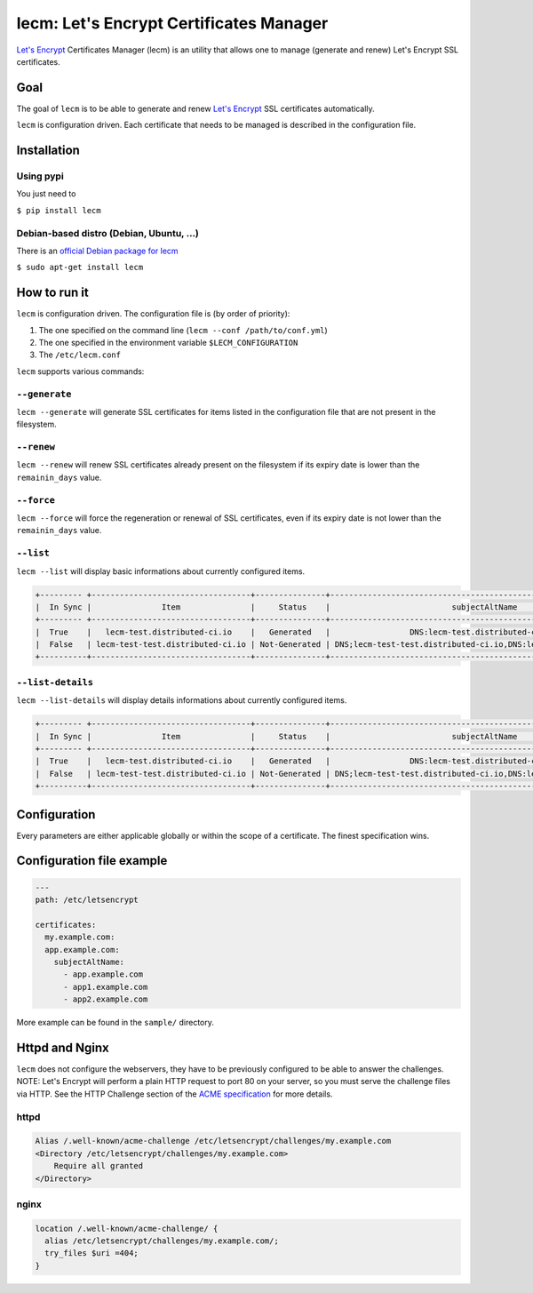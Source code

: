 ========================================
lecm: Let's Encrypt Certificates Manager
========================================

|buildstatus|_ |release|_ |versions|_


`Let's Encrypt`_ Certificates Manager (lecm) is an
utility that allows one to manage (generate and renew) Let's Encrypt SSL
certificates.

Goal
----

The goal of ``lecm`` is to be able to generate and renew
`Let's Encrypt`_  SSL certificates automatically.

``lecm`` is configuration driven. Each certificate that needs to be managed
is described in the configuration file.

Installation
------------

Using pypi
^^^^^^^^^^

You just need to

``$ pip install lecm``

Debian-based distro (Debian, Ubuntu, …)
^^^^^^^^^^^^^^^^^^^^^^^^^^^^^^^^^^^^^^^

There is an `official Debian package for lecm`_

``$ sudo apt-get install lecm``

How to run it
-------------

``lecm`` is configuration driven. The configuration file is (by order of
priority):

1. The one specified on the command line (``lecm --conf /path/to/conf.yml``)
2. The one specified in the environment variable ``$LECM_CONFIGURATION``
3. The ``/etc/lecm.conf``

``lecm`` supports various commands:


``--generate``
^^^^^^^^^^^^^^

``lecm --generate`` will generate SSL certificates for items listed in the
configuration file that are not present in the filesystem.


``--renew``
^^^^^^^^^^^

``lecm --renew`` will renew SSL certificates already present on the filesystem
if its expiry date is lower than the ``remainin_days`` value.


``--force``
^^^^^^^^^^^

``lecm --force`` will force the regeneration or renewal of SSL certificates, even
if its expiry date is not lower than the ``remainin_days`` value.


``--list``
^^^^^^^^^^

``lecm --list`` will display basic informations about currently configured items.


.. code-block::

 +--------- +----------------------------------+---------------+------------------------------------------------------------------+-----------------------------------------------------------+------+
 |  In Sync |               Item               |     Status    |                          subjectAltName                          |                          Location                         | Days |
 +--------- +----------------------------------+---------------+------------------------------------------------------------------+-----------------------------------------------------------+------+
 |  True    |   lecm-test.distributed-ci.io    |   Generated   |                 DNS:lecm-test.distributed-ci.io                  |    /etc/letsencrypt/pem/lecm-test.distributed-ci.io.pem   |  89  |
 |  False   | lecm-test-test.distributed-ci.io | Not-Generated | DNS;lecm-test-test.distributed-ci.io,DNS:lecm.distributedi-ci.io | /etc/letsencrypt/pem/lecm-test-test.distributed-ci.io.pem | N/A  |
 +----------+----------------------------------+---------------+------------------------------------------------------------------+-----------------------------------------------------------+------+


``--list-details``
^^^^^^^^^^^^^^^^

``lecm --list-details`` will display details informations about currently configured items.

.. code-block::

  +--------- +----------------------------------+---------------+------------------------------------------------------------------+---------------------------+--------------+-----------------------------------------------------------+------+------+--------+------+
  |  In Sync |               Item               |     Status    |                          subjectAltName                          |        emailAddress       |  Environment |                          Location                         | Type | Size | Digest | Days |
  +--------- +----------------------------------+---------------+------------------------------------------------------------------+---------------------------+--------------+-----------------------------------------------------------+------+------+--------+------+
  |  True    |   lecm-test.distributed-ci.io    |   Generated   |                 DNS:lecm-test.distributed-ci.io                  | distributed-ci@redhat.com |  production  |    /etc/letsencrypt/pem/lecm-test.distributed-ci.io.pem   | RSA  | 4096 | sha256 |  89  |
  |  False   | lecm-test-test.distributed-ci.io | Not-Generated | DNS;lecm-test-test.distributed-ci.io,DNS:lecm.distributedi-ci.io | distributed-ci@redhat.com |    staging   | /etc/letsencrypt/pem/lecm-test-test.distributed-ci.io.pem | RSA  | 2048 | sha256 | N/A  |
  +----------+----------------------------------+---------------+------------------------------------------------------------------+---------------------------+--------------|-----------------------------------------------------------+------+------+--------+------+


Configuration
-------------

Every parameters are either applicable globally or within the scope of a certificate. The finest specification wins.

+---------------------------+---------------------+-------------------+-------------------------------------------------------------------------------+
| Parameter                 | Scope               | Default           | Description                                                                   |
+============================+=====================+===================+===============================================================================+
| path                      | global, certificate | None              | Folder where will reside all the relevant files                               |
+---------------------------+---------------------+-------------------+-------------------------------------------------------------------------------+
| type                      | global, certificate | RSA               | Type of the key to generate (Possible: RSA, DSA)                              |
+---------------------------+---------------------+-------------------+-------------------------------------------------------------------------------+
| size                      | global, certificate | 4096              | Size of the key to generate                                                   |
+---------------------------+---------------------+-------------------+-------------------------------------------------------------------------------+
| digest                    | global, certificate | sha256            | Digest of the key to generate                                                 |
+---------------------------+---------------------+-------------------+-------------------------------------------------------------------------------+
| version                   | global, certificate | 3                 | Version of the SSL Certificate to generate                                    |
+---------------------------+---------------------+-------------------+-------------------------------------------------------------------------------+
| subjectAltName            | global, certificate | None              | subjectAltName value of the Certificate Signing Request (csr)                 |
+---------------------------+---------------------+-------------------+-------------------------------------------------------------------------------+
| countryName               | global, certificate | None              | countryName value of the Certificate Signing Request (csr)                    |
+---------------------------+---------------------+-------------------+-------------------------------------------------------------------------------+
| stateOrProvinceName       | global, certificate | None              | stateOrProvinceName value of the Certificate Signing Request (csr)            |
+---------------------------+---------------------+-------------------+-------------------------------------------------------------------------------+
| localityName              | global, certificate | None              | localityName value of the Certificate Signing Request (csr)                   |
+---------------------------+---------------------+-------------------+-------------------------------------------------------------------------------+
| organizationName          | global, certificate | None              | organizationName value of the Certificate Signing Request (csr)               |
+---------------------------+---------------------+-------------------+-------------------------------------------------------------------------------+
| organizationalUnitName    | global, certificate | None              | organizationalUnitName value of the Certificate Signing Request (csr)         |
+---------------------------+---------------------+-------------------+-------------------------------------------------------------------------------+
| commonName                | global, certificate | None              | commonName value of the Certificate Signing Request (csr)                     |
+---------------------------+---------------------+-------------------+-------------------------------------------------------------------------------+
| emailAddress              | global, certificate | None              | emailAddress value of the Certificate Signing Request (csr)                   |
+---------------------------+---------------------+-------------------+-------------------------------------------------------------------------------+
| account_key_name          | global, certificate | account_$fqdn.key | Name of the account key to generate                                           |
+---------------------------+---------------------+-------------------+-------------------------------------------------------------------------------+
| remaining_days            | global, certificate | 10                | Number of days of validity below which the SSL Certificate should be renewed  |
+---------------------------+---------------------+-------------------+-------------------------------------------------------------------------------+
| service_name              | global, certificate | httpd             | Service that needs to be reloaded for the change to be taken in consideration |
+---------------------------+---------------------+-------------------+-------------------------------------------------------------------------------+
| service_provider          | global, certificate | systemd           | Service management system (Possible: systemd, sysv)                           |
+---------------------------+---------------------+-------------------+-------------------------------------------------------------------------------+
| environment               | global, certificate | production        | Let's Encrypt environment to use (Possible: production, staging)              |
+---------------------------+---------------------+-------------------+-------------------------------------------------------------------------------+
| ocsp_must_staple          | global, certificate | False             | Should the OCSP Must Staple extension should be added to the certificate      |
+---------------------------+---------------------+-------------------+-------------------------------------------------------------------------------+
| ocsp_must_staple_critical | global, certificate | False             | Should the OCSP Must Staple extension should be set a critical                |
+---------------------------+---------------------+-------------------+-------------------------------------------------------------------------------+


Configuration file example
--------------------------

.. code-block::

  ---
  path: /etc/letsencrypt

  certificates:
    my.example.com:
    app.example.com:
      subjectAltName:
        - app.example.com
        - app1.example.com
        - app2.example.com

More example can be found in the ``sample/`` directory.

Httpd and Nginx
---------------

``lecm`` does not configure the webservers, they have to be previously
configured to be able to answer the challenges. NOTE: Let's
Encrypt will perform a plain HTTP request to port 80 on your server, so you
must serve the challenge files via HTTP. See the HTTP Challenge section
of the `ACME specification`_ for more details.

httpd
^^^^^

.. code-block::

    Alias /.well-known/acme-challenge /etc/letsencrypt/challenges/my.example.com
    <Directory /etc/letsencrypt/challenges/my.example.com>
        Require all granted
    </Directory>


nginx
^^^^^

.. code-block::

  location /.well-known/acme-challenge/ {
    alias /etc/letsencrypt/challenges/my.example.com/;
    try_files $uri =404;
  }


.. |buildstatus| image:: https://img.shields.io/travis/Spredzy/lecm/master.svg
.. _buildstatus: https://travis-ci.org/Spredzy/lecm

.. |release| image:: https://img.shields.io/pypi/v/lecm.svg
.. _release: https://pypi.python.org/pypi/lecm

.. |versions| image:: https://img.shields.io/pypi/pyversions/lecm.svg
.. _versions: https://pypi.python.org/pypi/lecm

.. _Let's Encrypt: https://letsencrypt.org/
.. _official Debian package for lecm: https://tracker.debian.org/pkg/lecm
.. _ACME specification: https://tools.ietf.org/html/draft-ietf-acme-acme-07#section-8.3
